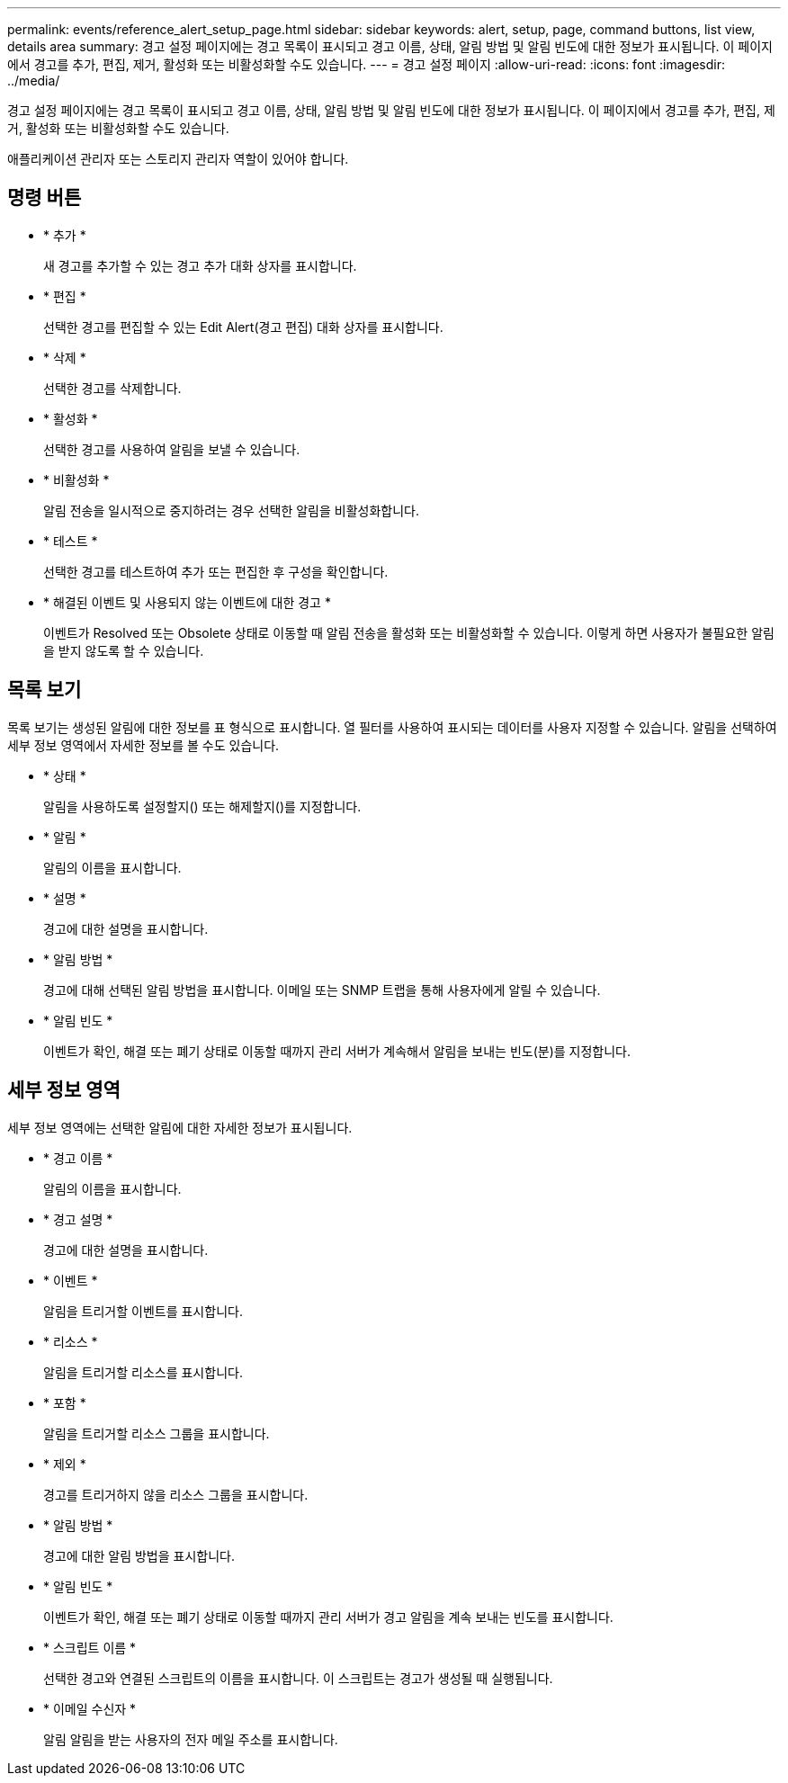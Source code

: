 ---
permalink: events/reference_alert_setup_page.html 
sidebar: sidebar 
keywords: alert, setup, page, command buttons, list view, details area 
summary: 경고 설정 페이지에는 경고 목록이 표시되고 경고 이름, 상태, 알림 방법 및 알림 빈도에 대한 정보가 표시됩니다. 이 페이지에서 경고를 추가, 편집, 제거, 활성화 또는 비활성화할 수도 있습니다. 
---
= 경고 설정 페이지
:allow-uri-read: 
:icons: font
:imagesdir: ../media/


[role="lead"]
경고 설정 페이지에는 경고 목록이 표시되고 경고 이름, 상태, 알림 방법 및 알림 빈도에 대한 정보가 표시됩니다. 이 페이지에서 경고를 추가, 편집, 제거, 활성화 또는 비활성화할 수도 있습니다.

애플리케이션 관리자 또는 스토리지 관리자 역할이 있어야 합니다.



== 명령 버튼

* * 추가 *
+
새 경고를 추가할 수 있는 경고 추가 대화 상자를 표시합니다.

* * 편집 *
+
선택한 경고를 편집할 수 있는 Edit Alert(경고 편집) 대화 상자를 표시합니다.

* * 삭제 *
+
선택한 경고를 삭제합니다.

* * 활성화 *
+
선택한 경고를 사용하여 알림을 보낼 수 있습니다.

* * 비활성화 *
+
알림 전송을 일시적으로 중지하려는 경우 선택한 알림을 비활성화합니다.

* * 테스트 *
+
선택한 경고를 테스트하여 추가 또는 편집한 후 구성을 확인합니다.

* * 해결된 이벤트 및 사용되지 않는 이벤트에 대한 경고 *
+
이벤트가 Resolved 또는 Obsolete 상태로 이동할 때 알림 전송을 활성화 또는 비활성화할 수 있습니다. 이렇게 하면 사용자가 불필요한 알림을 받지 않도록 할 수 있습니다.





== 목록 보기

목록 보기는 생성된 알림에 대한 정보를 표 형식으로 표시합니다. 열 필터를 사용하여 표시되는 데이터를 사용자 지정할 수 있습니다. 알림을 선택하여 세부 정보 영역에서 자세한 정보를 볼 수도 있습니다.

* * 상태 *
+
알림을 사용하도록 설정할지(image:../media/alert_status_enabled.gif[""]) 또는 해제할지image:../media/alert_status_disabled.gif[""]()를 지정합니다.

* * 알림 *
+
알림의 이름을 표시합니다.

* * 설명 *
+
경고에 대한 설명을 표시합니다.

* * 알림 방법 *
+
경고에 대해 선택된 알림 방법을 표시합니다. 이메일 또는 SNMP 트랩을 통해 사용자에게 알릴 수 있습니다.

* * 알림 빈도 *
+
이벤트가 확인, 해결 또는 폐기 상태로 이동할 때까지 관리 서버가 계속해서 알림을 보내는 빈도(분)를 지정합니다.





== 세부 정보 영역

세부 정보 영역에는 선택한 알림에 대한 자세한 정보가 표시됩니다.

* * 경고 이름 *
+
알림의 이름을 표시합니다.

* * 경고 설명 *
+
경고에 대한 설명을 표시합니다.

* * 이벤트 *
+
알림을 트리거할 이벤트를 표시합니다.

* * 리소스 *
+
알림을 트리거할 리소스를 표시합니다.

* * 포함 *
+
알림을 트리거할 리소스 그룹을 표시합니다.

* * 제외 *
+
경고를 트리거하지 않을 리소스 그룹을 표시합니다.

* * 알림 방법 *
+
경고에 대한 알림 방법을 표시합니다.

* * 알림 빈도 *
+
이벤트가 확인, 해결 또는 폐기 상태로 이동할 때까지 관리 서버가 경고 알림을 계속 보내는 빈도를 표시합니다.

* * 스크립트 이름 *
+
선택한 경고와 연결된 스크립트의 이름을 표시합니다. 이 스크립트는 경고가 생성될 때 실행됩니다.

* * 이메일 수신자 *
+
알림 알림을 받는 사용자의 전자 메일 주소를 표시합니다.


